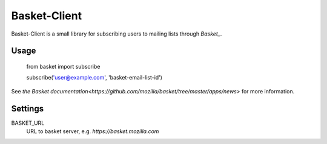 Basket-Client
-------------

Basket-Client is a small library for subscribing users to mailing lists through `Basket_`.

.. _Basket: https://github.com/mozilla/basket

Usage
=====

    from basket import subscribe

    subscribe('user@example.com', 'basket-email-list-id')

See `the Basket documentation<https://github.com/mozilla/basket/tree/master/apps/news>` for more information.

Settings
========

BASKET_URL
  URL to basket server, e.g. `https://basket.mozilla.com`
